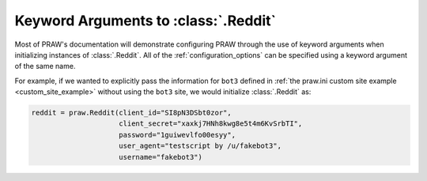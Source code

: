.. _reddit_initialization:

Keyword Arguments to :class:`.Reddit`
=====================================

Most of PRAW's documentation will demonstrate configuring PRAW through the use
of keyword arguments when initializing instances of :class:`.Reddit`. All of
the :ref:`configuration_options` can be specified using a keyword argument of
the same name.

For example, if we wanted to explicitly pass the information for ``bot3``
defined in :ref:`the praw.ini custom site example <custom_site_example>`
without using the ``bot3`` site, we would initialize :class:`.Reddit` as:

.. code-block:: python

   reddit = praw.Reddit(client_id="SI8pN3DSbt0zor",
                        client_secret="xaxkj7HNh8kwg8e5t4m6KvSrbTI",
                        password="1guiwevlfo00esyy",
                        user_agent="testscript by /u/fakebot3",
                        username="fakebot3")

